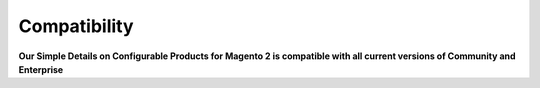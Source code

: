 Compatibility
=================

**Our Simple Details on Configurable Products for Magento 2 is compatible with all current versions of Community and Enterprise**